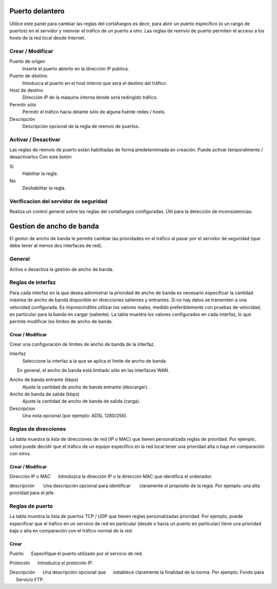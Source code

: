 ================
Puerto delantero
================

Utilice este panel para cambiar las reglas del cortafuegos
es decir, para abrir un puerto específico (o un rango de puertos) en el servidor
y reenviar el tráfico de un puerto a otro. Las reglas de reenvío de puerto
permiten el acceso a los hosts de la red local desde Internet.

Crear / Modificar
=================

Puerto de origen
    Inserte el puerto abierto en la dirección IP pública.

Puerto de destino
    Intoduzca el puerto en el host interno que será el destino del tráfico.

Host de destino
    Dirección IP de la máquina interna donde será redirigido tráfico.

Permitir sólo
    Permitir el tráfico hacia delante sólo de alguna fuente redes / hosts.

Descripción
    Descripción opcional de la regla de reenvío de puertos.

Activar / Desactivar
====================

Las reglas de reenvío de puerto están habilitadas de forma predeterminada en 
creación. Puede activar temporalmente / desactivarlos 
Con este botón 

Si
    Habilitar la regla.

No
    Deshabilitar la regla.

 

Verificacion del servidor de seguridad
======================================


Realiza un control general sobre las reglas del cortafuegos configuradas. Útil para la detección de inconsistencias.

===========================
Gestion de ancho de banda
===========================

El gestor de ancho de banda le permite cambiar las prioridades en el tráfico al
pasar por el servidor de seguridad (que debe tener al menos dos interfaces de red).

General
========

Activa o desactiva la gestión de ancho de banda. 


Reglas de interfaz
===============

Para cada interfaz en la que desea administrar la prioridad de ancho de banda es 
necesario especificar la cantidad máxima de ancho de banda disponible en 
direcciones salientes y entrantes. Si no hay datos se transmiten a una velocidad configurada. Es imprescindible utilizar los valores reales, 
medido preferiblemente con pruebas de velocidad, en particular para la banda en 
cargar (saliente). La tabla muestra los valores configurados en cada 
interfaz, lo que permite modificar los límites de ancho de banda. 

Crear / Modificar
---------------

Crear una configuración de límites de ancho de banda de la interfaz. 

Interfaz
    Seleccione la interfaz a la que se aplica el límite de ancho de banda.
      En general, el ancho de banda está limitado sólo en las interfaces WAN.

Ancho de banda entrante (kbps)
    Ajuste la cantidad de ancho de banda entrante (descargar).

Ancho de banda de salida (kbps)
    Ajuste la cantidad de ancho de banda de salida (carga).

Descripcion
    Una nota opcional (por ejemplo: ADSL 1280/256).


Reglas de direcciones
==============

La tabla muestra la lista de direcciones de red (IP o MAC) que tienen 
personalizada reglas de prioridad. Por ejemplo, usted puede decidir 
que el tráfico de un equipo específico en la red local 
tener una prioridad alta o baja en comparación con otros. 


Crear / Modificar 
-----------------

Dirección IP o MAC 
     Introduzca la dirección IP o la dirección MAC que identifica el ordenador. 

descripción 
      Una descripción opcional para identificar 
      claramente el propósito de la regla. Por ejemplo: una alta prioridad para el jefe. 

Reglas de puerto
================

La tabla muestra la lista de puertos TCP / UDP que tienen reglas
personalizadas prioridad. Por ejemplo, puede especificar que el 
tráfico en un servicio de red en particular (desde o hacia 
un puerto en particular) tiene una prioridad baja o alta 
en comparación con el tráfico normal de la red.


Crear
------

Puerto 
     Especifique el puerto utilizado por el servicio de red. 

Protocolo 
     Introduzca el protocolo IP. 

Descripción 
     Una descripción opcional que 
     establece claramente la finalidad de la norma. Por ejemplo: Fondo para 
     Servicio FTP.
